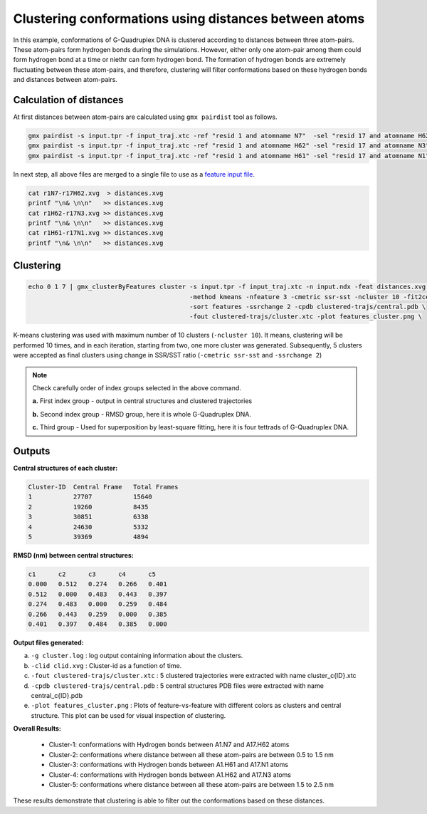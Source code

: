 Clustering conformations using distances between atoms
======================================================

In this example, conformations of G-Quadruplex DNA is clustered according to distances between
three atom-pairs. These atom-pairs form hydrogen bonds during the simulations. However, either 
only one atom-pair among them could form hydrogen bond at a time or niethr can form hydrogen 
bond. The formation of hydrogen bonds are extremely fluctuating between these atom-pairs, and
therefore, clustering will filter conformations based on these hydrogen bonds and distances
between atom-pairs.

Calculation of distances
-------------------------

At first distances between atom-pairs are calculated using ``gmx pairdist`` tool as follows.

.. code-block:: bash

    gmx pairdist -s input.tpr -f input_traj.xtc -ref "resid 1 and atomname N7"  -sel "resid 17 and atomname H62" -o r1N7-r17H62
    gmx pairdist -s input.tpr -f input_traj.xtc -ref "resid 1 and atomname H62" -sel "resid 17 and atomname N3"  -o r1H62-r17N3
    gmx pairdist -s input.tpr -f input_traj.xtc -ref "resid 1 and atomname H61" -sel "resid 17 and atomname N1"  -o r1H61-r17N1
    
In next step, all above files are merged to a single file to use as a `feature input file <../commands/cluster.html#feat-features-xvg>`_.

.. code-block:: bash

    cat r1N7-r17H62.xvg  > distances.xvg
    printf "\n& \n\n"   >> distances.xvg
    cat r1H62-r17N3.xvg >> distances.xvg
    printf "\n& \n\n"   >> distances.xvg
    cat r1H61-r17N1.xvg >> distances.xvg
    printf "\n& \n\n"   >> distances.xvg
    
Clustering
-----------

.. code-block:: bash

    echo 0 1 7 | gmx_clusterByFeatures cluster -s input.tpr -f input_traj.xtc -n input.ndx -feat distances.xvg \
                                               -method kmeans -nfeature 3 -cmetric ssr-sst -ncluster 10 -fit2central \
                                               -sort features -ssrchange 2 -cpdb clustered-trajs/central.pdb \
                                               -fout clustered-trajs/cluster.xtc -plot features_cluster.png \

K-means clustering was used with maximum number of 10 clusters (``-ncluster 10``). It means, clustering will be performed 10 times,
and in each iteration, starting from two, one more cluster was generated. Subsequently, 5 clusters were accepted as final clusters
using change in SSR/SST ratio (``-cmetric ssr-sst`` and ``-ssrchange 2``)

.. note:: Check carefully order of index groups selected in the above command.
          
          **a.** First index group - output in central structures and clustered trajectories
          
          **b.** Second index group - RMSD group, here it is whole G-Quadruplex DNA.
          
          **c.** Third group - Used for superposition by least-square fitting, here it is four tettrads of G-Quadruplex DNA.
          
Outputs
--------

**Central structures of each cluster:**

.. code-block:: bash

    Cluster-ID  Central Frame   Total Frames 
    1           27707           15640
    2           19260           8435
    3           30851           6338
    4           24630           5332
    5           39369           4894



**RMSD (nm) between central structures:**

.. code-block:: bash

    c1      c2      c3      c4      c5	
    0.000   0.512   0.274   0.266   0.401	
    0.512   0.000   0.483   0.443   0.397	
    0.274   0.483   0.000   0.259   0.484	
    0.266   0.443   0.259   0.000   0.385	
    0.401   0.397   0.484   0.385   0.000	
    
    
**Output files generated:**

a. ``-g cluster.log`` : log output containing information about the clusters.
b. ``-clid clid.xvg`` : Cluster-id as a function of time.
c. ``-fout clustered-trajs/cluster.xtc`` : 5 clustered trajectories were extracted with name cluster_c{ID}.xtc
d. ``-cpdb clustered-trajs/central.pdb`` : 5 central structures PDB files were extracted with name central_c{ID}.pdb
e. ``-plot features_cluster.png`` : Plots of feature-vs-feature with different colors as clusters and central structure.
   This plot can be used for visual inspection of clustering.
   
**Overall Results:**
    
    * Cluster-1: conformations with Hydrogen bonds between A1.N7 and A17.H62 atoms
    * Cluster-2: conformations where distance between all these atom-pairs are between 0.5 to 1.5 nm
    * Cluster-3: conformations with Hydrogen bonds between A1.H61 and A17.N1 atoms
    * Cluster-4: conformations with Hydrogen bonds between A1.H62 and A17.N3 atoms
    * Cluster-5: conformations where distance between all these atom-pairs are between 1.5 to 2.5 nm
    
These results demonstrate that clustering is able to filter out the conformations based on these distances.
